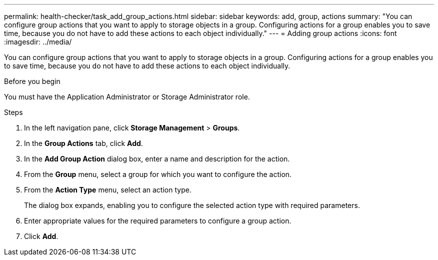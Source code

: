 ---
permalink: health-checker/task_add_group_actions.html
sidebar: sidebar
keywords: add, group, actions
summary: "You can configure group actions that you want to apply to storage objects in a group. Configuring actions for a group enables you to save time, because you do not have to add these actions to each object individually."
---
= Adding group actions
:icons: font
:imagesdir: ../media/

[.lead]
You can configure group actions that you want to apply to storage objects in a group. Configuring actions for a group enables you to save time, because you do not have to add these actions to each object individually.

.Before you begin

You must have the Application Administrator or Storage Administrator role.

.Steps
. In the left navigation pane, click *Storage Management* > *Groups*.
. In the *Group Actions* tab, click *Add*.
. In the *Add Group Action* dialog box, enter a name and description for the action.
. From the *Group* menu, select a group for which you want to configure the action.
. From the *Action Type* menu, select an action type.
+
The dialog box expands, enabling you to configure the selected action type with required parameters.

. Enter appropriate values for the required parameters to configure a group action.
. Click *Add*.
